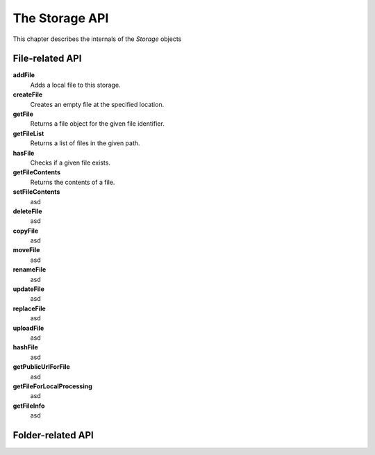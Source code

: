 
***************
The Storage API
***************

This chapter describes the internals of the *Storage* objects


File-related API
================

**addFile**
  Adds a local file to this storage.
**createFile**
  Creates an empty file at the specified location.
**getFile**
  Returns a file object for the given file identifier.
**getFileList**
  Returns a list of files in the given path.
**hasFile**
  Checks if a given file exists.
**getFileContents**
  Returns the contents of a file.
**setFileContents**
  asd
**deleteFile**
  asd
**copyFile**
  asd
**moveFile**
  asd
**renameFile**
  asd
**updateFile**
  asd
**replaceFile**
  asd
**uploadFile**
  asd
**hashFile**
  asd
**getPublicUrlForFile**
  asd
**getFileForLocalProcessing**
  asd
**getFileInfo**
  asd


Folder-related API
==================

